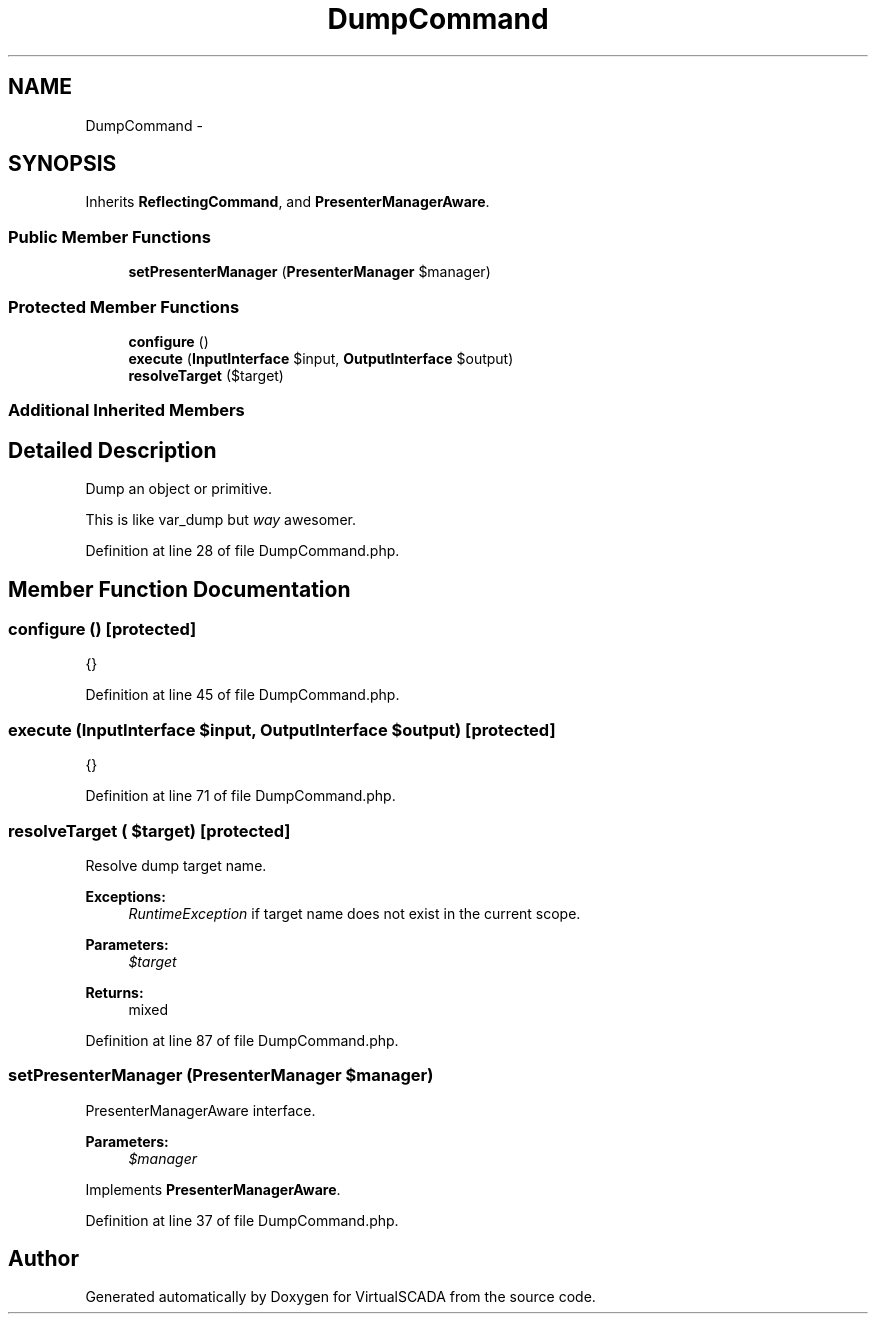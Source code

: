 .TH "DumpCommand" 3 "Tue Apr 14 2015" "Version 1.0" "VirtualSCADA" \" -*- nroff -*-
.ad l
.nh
.SH NAME
DumpCommand \- 
.SH SYNOPSIS
.br
.PP
.PP
Inherits \fBReflectingCommand\fP, and \fBPresenterManagerAware\fP\&.
.SS "Public Member Functions"

.in +1c
.ti -1c
.RI "\fBsetPresenterManager\fP (\fBPresenterManager\fP $manager)"
.br
.in -1c
.SS "Protected Member Functions"

.in +1c
.ti -1c
.RI "\fBconfigure\fP ()"
.br
.ti -1c
.RI "\fBexecute\fP (\fBInputInterface\fP $input, \fBOutputInterface\fP $output)"
.br
.ti -1c
.RI "\fBresolveTarget\fP ($target)"
.br
.in -1c
.SS "Additional Inherited Members"
.SH "Detailed Description"
.PP 
Dump an object or primitive\&.
.PP
This is like var_dump but \fIway\fP awesomer\&. 
.PP
Definition at line 28 of file DumpCommand\&.php\&.
.SH "Member Function Documentation"
.PP 
.SS "configure ()\fC [protected]\fP"
{} 
.PP
Definition at line 45 of file DumpCommand\&.php\&.
.SS "execute (\fBInputInterface\fP $input, \fBOutputInterface\fP $output)\fC [protected]\fP"
{} 
.PP
Definition at line 71 of file DumpCommand\&.php\&.
.SS "resolveTarget ( $target)\fC [protected]\fP"
Resolve dump target name\&.
.PP
\fBExceptions:\fP
.RS 4
\fIRuntimeException\fP if target name does not exist in the current scope\&.
.RE
.PP
\fBParameters:\fP
.RS 4
\fI$target\fP 
.RE
.PP
\fBReturns:\fP
.RS 4
mixed 
.RE
.PP

.PP
Definition at line 87 of file DumpCommand\&.php\&.
.SS "setPresenterManager (\fBPresenterManager\fP $manager)"
PresenterManagerAware interface\&.
.PP
\fBParameters:\fP
.RS 4
\fI$manager\fP 
.RE
.PP

.PP
Implements \fBPresenterManagerAware\fP\&.
.PP
Definition at line 37 of file DumpCommand\&.php\&.

.SH "Author"
.PP 
Generated automatically by Doxygen for VirtualSCADA from the source code\&.
